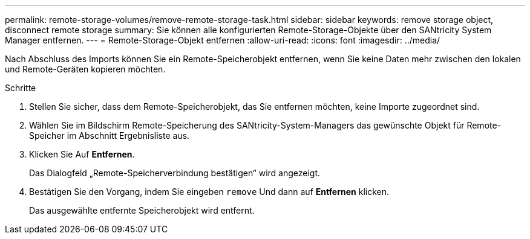 ---
permalink: remote-storage-volumes/remove-remote-storage-task.html 
sidebar: sidebar 
keywords: remove storage object, disconnect remote storage 
summary: Sie können alle konfigurierten Remote-Storage-Objekte über den SANtricity System Manager entfernen. 
---
= Remote-Storage-Objekt entfernen
:allow-uri-read: 
:icons: font
:imagesdir: ../media/


[role="lead"]
Nach Abschluss des Imports können Sie ein Remote-Speicherobjekt entfernen, wenn Sie keine Daten mehr zwischen den lokalen und Remote-Geräten kopieren möchten.

.Schritte
. Stellen Sie sicher, dass dem Remote-Speicherobjekt, das Sie entfernen möchten, keine Importe zugeordnet sind.
. Wählen Sie im Bildschirm Remote-Speicherung des SANtricity-System-Managers das gewünschte Objekt für Remote-Speicher im Abschnitt Ergebnisliste aus.
. Klicken Sie Auf *Entfernen*.
+
Das Dialogfeld „Remote-Speicherverbindung bestätigen“ wird angezeigt.

. Bestätigen Sie den Vorgang, indem Sie eingeben `remove` Und dann auf *Entfernen* klicken.
+
Das ausgewählte entfernte Speicherobjekt wird entfernt.



